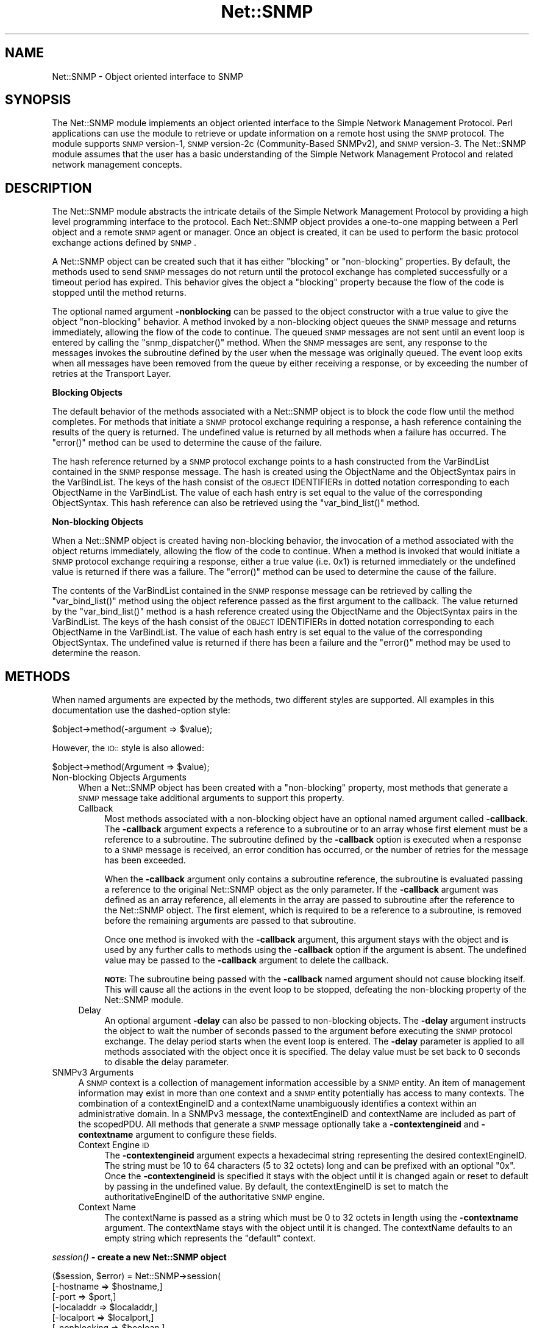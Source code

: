 .\" Automatically generated by Pod::Man v1.37, Pod::Parser v1.14
.\"
.\" Standard preamble:
.\" ========================================================================
.de Sh \" Subsection heading
.br
.if t .Sp
.ne 5
.PP
\fB\\$1\fR
.PP
..
.de Sp \" Vertical space (when we can't use .PP)
.if t .sp .5v
.if n .sp
..
.de Vb \" Begin verbatim text
.ft CW
.nf
.ne \\$1
..
.de Ve \" End verbatim text
.ft R
.fi
..
.\" Set up some character translations and predefined strings.  \*(-- will
.\" give an unbreakable dash, \*(PI will give pi, \*(L" will give a left
.\" double quote, and \*(R" will give a right double quote.  | will give a
.\" real vertical bar.  \*(C+ will give a nicer C++.  Capital omega is used to
.\" do unbreakable dashes and therefore won't be available.  \*(C` and \*(C'
.\" expand to `' in nroff, nothing in troff, for use with C<>.
.tr \(*W-|\(bv\*(Tr
.ds C+ C\v'-.1v'\h'-1p'\s-2+\h'-1p'+\s0\v'.1v'\h'-1p'
.ie n \{\
.    ds -- \(*W-
.    ds PI pi
.    if (\n(.H=4u)&(1m=24u) .ds -- \(*W\h'-12u'\(*W\h'-12u'-\" diablo 10 pitch
.    if (\n(.H=4u)&(1m=20u) .ds -- \(*W\h'-12u'\(*W\h'-8u'-\"  diablo 12 pitch
.    ds L" ""
.    ds R" ""
.    ds C` ""
.    ds C' ""
'br\}
.el\{\
.    ds -- \|\(em\|
.    ds PI \(*p
.    ds L" ``
.    ds R" ''
'br\}
.\"
.\" If the F register is turned on, we'll generate index entries on stderr for
.\" titles (.TH), headers (.SH), subsections (.Sh), items (.Ip), and index
.\" entries marked with X<> in POD.  Of course, you'll have to process the
.\" output yourself in some meaningful fashion.
.if \nF \{\
.    de IX
.    tm Index:\\$1\t\\n%\t"\\$2"
..
.    nr % 0
.    rr F
.\}
.\"
.\" For nroff, turn off justification.  Always turn off hyphenation; it makes
.\" way too many mistakes in technical documents.
.hy 0
.if n .na
.\"
.\" Accent mark definitions (@(#)ms.acc 1.5 88/02/08 SMI; from UCB 4.2).
.\" Fear.  Run.  Save yourself.  No user-serviceable parts.
.    \" fudge factors for nroff and troff
.if n \{\
.    ds #H 0
.    ds #V .8m
.    ds #F .3m
.    ds #[ \f1
.    ds #] \fP
.\}
.if t \{\
.    ds #H ((1u-(\\\\n(.fu%2u))*.13m)
.    ds #V .6m
.    ds #F 0
.    ds #[ \&
.    ds #] \&
.\}
.    \" simple accents for nroff and troff
.if n \{\
.    ds ' \&
.    ds ` \&
.    ds ^ \&
.    ds , \&
.    ds ~ ~
.    ds /
.\}
.if t \{\
.    ds ' \\k:\h'-(\\n(.wu*8/10-\*(#H)'\'\h"|\\n:u"
.    ds ` \\k:\h'-(\\n(.wu*8/10-\*(#H)'\`\h'|\\n:u'
.    ds ^ \\k:\h'-(\\n(.wu*10/11-\*(#H)'^\h'|\\n:u'
.    ds , \\k:\h'-(\\n(.wu*8/10)',\h'|\\n:u'
.    ds ~ \\k:\h'-(\\n(.wu-\*(#H-.1m)'~\h'|\\n:u'
.    ds / \\k:\h'-(\\n(.wu*8/10-\*(#H)'\z\(sl\h'|\\n:u'
.\}
.    \" troff and (daisy-wheel) nroff accents
.ds : \\k:\h'-(\\n(.wu*8/10-\*(#H+.1m+\*(#F)'\v'-\*(#V'\z.\h'.2m+\*(#F'.\h'|\\n:u'\v'\*(#V'
.ds 8 \h'\*(#H'\(*b\h'-\*(#H'
.ds o \\k:\h'-(\\n(.wu+\w'\(de'u-\*(#H)/2u'\v'-.3n'\*(#[\z\(de\v'.3n'\h'|\\n:u'\*(#]
.ds d- \h'\*(#H'\(pd\h'-\w'~'u'\v'-.25m'\f2\(hy\fP\v'.25m'\h'-\*(#H'
.ds D- D\\k:\h'-\w'D'u'\v'-.11m'\z\(hy\v'.11m'\h'|\\n:u'
.ds th \*(#[\v'.3m'\s+1I\s-1\v'-.3m'\h'-(\w'I'u*2/3)'\s-1o\s+1\*(#]
.ds Th \*(#[\s+2I\s-2\h'-\w'I'u*3/5'\v'-.3m'o\v'.3m'\*(#]
.ds ae a\h'-(\w'a'u*4/10)'e
.ds Ae A\h'-(\w'A'u*4/10)'E
.    \" corrections for vroff
.if v .ds ~ \\k:\h'-(\\n(.wu*9/10-\*(#H)'\s-2\u~\d\s+2\h'|\\n:u'
.if v .ds ^ \\k:\h'-(\\n(.wu*10/11-\*(#H)'\v'-.4m'^\v'.4m'\h'|\\n:u'
.    \" for low resolution devices (crt and lpr)
.if \n(.H>23 .if \n(.V>19 \
\{\
.    ds : e
.    ds 8 ss
.    ds o a
.    ds d- d\h'-1'\(ga
.    ds D- D\h'-1'\(hy
.    ds th \o'bp'
.    ds Th \o'LP'
.    ds ae ae
.    ds Ae AE
.\}
.rm #[ #] #H #V #F C
.\" ========================================================================
.\"
.IX Title "Net::SNMP 3"
.TH Net::SNMP 3 "2009-02-24" "perl v5.8.5" "User Contributed Perl Documentation"
.SH "NAME"
Net::SNMP \- Object oriented interface to SNMP 
.SH "SYNOPSIS"
.IX Header "SYNOPSIS"
The Net::SNMP module implements an object oriented interface to the Simple 
Network Management Protocol.  Perl applications can use the module to retrieve 
or update information on a remote host using the \s-1SNMP\s0 protocol.  The module 
supports \s-1SNMP\s0 version\-1, \s-1SNMP\s0 version\-2c (Community\-Based SNMPv2), and \s-1SNMP\s0 
version\-3. The Net::SNMP module assumes that the user has a basic understanding
of the Simple Network Management Protocol and related network management 
concepts.
.SH "DESCRIPTION"
.IX Header "DESCRIPTION"
The Net::SNMP module abstracts the intricate details of the Simple Network
Management Protocol by providing a high level programming interface to the
protocol.  Each Net::SNMP object provides a one-to-one mapping between a Perl
object and a remote \s-1SNMP\s0 agent or manager.  Once an object is created, it can
be used to perform the basic protocol exchange actions defined by \s-1SNMP\s0.
.PP
A Net::SNMP object can be created such that it has either \*(L"blocking\*(R" or
\&\*(L"non\-blocking\*(R" properties.  By default, the methods used to send \s-1SNMP\s0 messages
do not return until the protocol exchange has completed successfully or a
timeout period has expired. This behavior gives the object a \*(L"blocking\*(R"
property because the flow of the code is stopped until the method returns.
.PP
The optional named argument \fB\-nonblocking\fR can be passed to the object
constructor with a true value to give the object \*(L"non\-blocking\*(R" behavior.
A method invoked by a non-blocking object queues the \s-1SNMP\s0 message and returns
immediately, allowing the flow of the code to continue. The queued \s-1SNMP\s0 
messages are not sent until an event loop is entered by calling the 
\&\f(CW\*(C`snmp_dispatcher()\*(C'\fR method.  When the \s-1SNMP\s0 messages are sent, any response to 
the messages invokes the subroutine defined by the user when the message was 
originally queued. The event loop exits when all messages have been removed 
from the queue by either receiving a response, or by exceeding the number of 
retries at the Transport Layer.
.Sh "Blocking Objects"
.IX Subsection "Blocking Objects"
The default behavior of the methods associated with a Net::SNMP object is to
block the code flow until the method completes.  For methods that initiate a
\&\s-1SNMP\s0 protocol exchange requiring a response, a hash reference containing the
results of the query is returned. The undefined value is returned by all
methods when a failure has occurred. The \f(CW\*(C`error()\*(C'\fR method can be used to
determine the cause of the failure.
.PP
The hash reference returned by a \s-1SNMP\s0 protocol exchange points to a hash
constructed from the VarBindList contained in the \s-1SNMP\s0 response message.  The
hash is created using the ObjectName and the ObjectSyntax pairs in the
VarBindList.  The keys of the hash consist of the \s-1OBJECT\s0 IDENTIFIERs in dotted
notation corresponding to each ObjectName in the VarBindList.  The value of
each hash entry is set equal to the value of the corresponding ObjectSyntax.
This hash reference can also be retrieved using the \f(CW\*(C`var_bind_list()\*(C'\fR method.
.Sh "Non-blocking Objects"
.IX Subsection "Non-blocking Objects"
When a Net::SNMP object is created having non-blocking behavior, the invocation
of a method associated with the object returns immediately, allowing the flow 
of the code to continue.  When a method is invoked that would initiate a \s-1SNMP\s0
protocol exchange requiring a response, either a true value (i.e. 0x1) is
returned immediately or the undefined value is returned if there was a failure.
The \f(CW\*(C`error()\*(C'\fR method can be used to determine the cause of the failure.
.PP
The contents of the VarBindList contained in the \s-1SNMP\s0 response message can be
retrieved by calling the \f(CW\*(C`var_bind_list()\*(C'\fR method using the object reference
passed as the first argument to the callback.  The value returned by the 
\&\f(CW\*(C`var_bind_list()\*(C'\fR method is a hash reference created using the ObjectName and
the ObjectSyntax pairs in the VarBindList.  The keys of the hash consist of 
the \s-1OBJECT\s0 IDENTIFIERs in dotted notation corresponding to each ObjectName 
in the VarBindList.  The value of each hash entry is set equal to the value of
the corresponding ObjectSyntax. The undefined value is returned if there has 
been a failure and the \f(CW\*(C`error()\*(C'\fR method may be used to determine the reason.
.SH "METHODS"
.IX Header "METHODS"
When named arguments are expected by the methods, two different styles are 
supported.  All examples in this documentation use the dashed-option style:
.PP
.Vb 1
\&       $object->method(-argument => $value);
.Ve
.PP
However, the \s-1IO::\s0 style is also allowed:
.PP
.Vb 1
\&       $object->method(Argument => $value);
.Ve
.IP "Non-blocking Objects Arguments" 4
.IX Item "Non-blocking Objects Arguments"
When a Net::SNMP object has been created with a \*(L"non\-blocking\*(R" property, most
methods that generate a \s-1SNMP\s0 message take additional arguments to support this
property.
.RS 4
.IP "Callback" 4
.IX Item "Callback"
Most methods associated with a non-blocking object have an optional named
argument called \fB\-callback\fR.  The \fB\-callback\fR argument expects a reference
to a subroutine or to an array whose first element must be a reference to a
subroutine.  The subroutine defined by the \fB\-callback\fR option is executed when
a response to a \s-1SNMP\s0 message is received, an error condition has occurred, or
the number of retries for the message has been exceeded.
.Sp
When the \fB\-callback\fR argument only contains a subroutine reference, the
subroutine is evaluated passing a reference to the original Net::SNMP object 
as the only parameter.  If the \fB\-callback\fR argument was defined as an array
reference, all elements in the array are passed to subroutine after the
reference to the Net::SNMP object.  The first element, which is required to be
a reference to a subroutine, is removed before the remaining arguments are 
passed to that subroutine.
.Sp
Once one method is invoked with the \fB\-callback\fR argument, this argument stays
with the object and is used by any further calls to methods using the
\&\fB\-callback\fR option if the argument is absent.  The undefined value may be
passed to the \fB\-callback\fR argument to delete the callback.
.Sp
\&\fB\s-1NOTE:\s0\fR The subroutine being passed with the \fB\-callback\fR named argument
should not cause blocking itself.  This will cause all the actions in the event
loop to be stopped, defeating the non-blocking property of the Net::SNMP
module.
.IP "Delay" 4
.IX Item "Delay"
An optional argument \fB\-delay\fR can also be passed to non-blocking objects.  The
\&\fB\-delay\fR argument instructs the object to wait the number of seconds passed
to the argument before executing the \s-1SNMP\s0 protocol exchange.  The delay period 
starts when the event loop is entered.  The \fB\-delay\fR parameter is applied to 
all methods associated with the object once it is specified.  The delay value 
must be set back to 0 seconds to disable the delay parameter. 
.RE
.RS 4
.RE
.IP "SNMPv3 Arguments" 4
.IX Item "SNMPv3 Arguments"
A \s-1SNMP\s0 context is a collection of management information accessible by a \s-1SNMP\s0 
entity.  An item of management information may exist in more than one context 
and a \s-1SNMP\s0 entity potentially has access to many contexts.  The combination of 
a contextEngineID and a contextName unambiguously identifies a context within 
an administrative domain.  In a SNMPv3 message, the contextEngineID and 
contextName are included as part of the scopedPDU.  All methods that generate 
a \s-1SNMP\s0 message optionally take a \fB\-contextengineid\fR and \fB\-contextname\fR 
argument to configure these fields.
.RS 4
.IP "Context Engine \s-1ID\s0" 4
.IX Item "Context Engine ID"
The \fB\-contextengineid\fR argument expects a hexadecimal string representing
the desired contextEngineID.  The string must be 10 to 64 characters (5 to 
32 octets) long and can be prefixed with an optional \*(L"0x\*(R".  Once the 
\&\fB\-contextengineid\fR is specified it stays with the object until it is changed 
again or reset to default by passing in the undefined value.  By default, the 
contextEngineID is set to match the authoritativeEngineID of the authoritative
\&\s-1SNMP\s0 engine.
.IP "Context Name" 4
.IX Item "Context Name"
The contextName is passed as a string which must be 0 to 32 octets in length 
using the \fB\-contextname\fR argument.  The contextName stays with the object 
until it is changed.  The contextName defaults to an empty string which 
represents the \*(L"default\*(R" context.
.RE
.RS 4
.RE
.Sh "\fIsession()\fP \- create a new Net::SNMP object"
.IX Subsection "session() - create a new Net::SNMP object"
.Vb 22
\&   ($session, $error) = Net::SNMP->session(
\&                           [-hostname      => $hostname,]
\&                           [-port          => $port,]
\&                           [-localaddr     => $localaddr,]
\&                           [-localport     => $localport,]
\&                           [-nonblocking   => $boolean,]
\&                           [-version       => $version,]
\&                           [-domain        => $domain,]
\&                           [-timeout       => $seconds,]
\&                           [-retries       => $count,]
\&                           [-maxmsgsize    => $octets,]
\&                           [-translate     => $translate,]
\&                           [-debug         => $bitmask,]
\&                           [-community     => $community,]   # v1/v2c
\&                           [-username      => $username,]    # v3
\&                           [-authkey       => $authkey,]     # v3
\&                           [-authpassword  => $authpasswd,]  # v3
\&                           [-authprotocol  => $authproto,]   # v3
\&                           [-privkey       => $privkey,]     # v3
\&                           [-privpassword  => $privpasswd,]  # v3
\&                           [-privprotocol  => $privproto,]   # v3
\&                        );
.Ve
.PP
This is the constructor for Net::SNMP objects.  In scalar context, a
reference to a new Net::SNMP object is returned if the creation of the object
is successful.  In list context, a reference to a new Net::SNMP object and an 
empty error message string is returned.  If a failure occurs, the object 
reference is returned as the undefined value.  The error string may be used 
to determine the cause of the error.
.PP
Most of the named arguments passed to the constructor define basic attributes
for the object and are not modifiable after the object has been created.  The
\&\fB\-timeout\fR, \fB\-retries\fR, \fB\-maxmsgsize\fR, \fB\-translate\fR, and \fB\-debug\fR
arguments are modifiable using an accessor method.  See their corresponding 
method definitions for a complete description of their usage, default values, 
and valid ranges.
.IP "Transport Domain Arguments" 4
.IX Item "Transport Domain Arguments"
The Net::SNMP module uses UDP/IPv4 as the default Transport Domain to exchange
\&\s-1SNMP\s0 messages between the local and remote devices.  The module also supports
UDP/IPv6, TCP/IPv4, and TCP/IPv6 as alternative Transport Domains.  The 
\&\fB\-domain\fR argument can be used to change the Transport Domain by setting the 
value to one of the following strings: 'udp6', 'udp/ipv6'; 'tcp', 'tcp4', 
\&'tcp/ipv4'; 'tcp6', or 'tcp/ipv6'.  The \fB\-domain\fR argument also accepts
the strings 'udp', 'udp4', or 'udp/ipv4' which correspond to the default
Transport Domain of UDP/IPv4.
.Sp
The transport address of the destination \s-1SNMP\s0 device can be specified using
the \fB\-hostname\fR argument.  This argument is optional and defaults to
\&\*(L"localhost\*(R".  The destination port number can be specified as part of the
transport address or by using the \fB\-port\fR argument.  Either a numeric port
number or a textual service name can be specified.  A numeric port number in
parentheses can optionally follow the service name.  This port number will
be used if the service name cannot be resolved.  If the destination port number
is not specified, the well-known \s-1SNMP\s0 port number 161 is used.
.Sp
By default the source transport address and port number are assigned 
dynamically by the local device on which the Net::SNMP module is being used.
This dynamic assignment can be overridden by using the \fB\-localaddr\fR and
\&\fB\-localport\fR arguments.  These arguments accept the same values as the
\&\fB\-hostname\fR and \fB\-port\fR arguments respectively.  The resolved address must
correspond to a valid address of an interface on the local device.
.Sp
When using an IPv4 Transport Domain, the transport address can be specified
as either an \s-1IP\s0 network hostname or an IPv4 address in standard dotted notation.
The port information can be optionally appended to the hostname or address
delimited by a colon.  The accepted IPv4 transport address formats are 
\&\f(CW\*(C`address\*(C'\fR, \f(CW\*(C`address:port\*(C'\fR, \f(CW\*(C`hostname\*(C'\fR, and \f(CW\*(C`hostname:port\*(C'\fR.
.Sp
When using an IPv6 Transport Domain, the transport address can be specified
as an \s-1IP\s0 hostname (which will be looked up as a \s-1DNS\s0 quad-A record) or an IPv6
address in presentation format.  The port information can optionally be 
included following a colon after the hostname or address.  When including this
information after an IPv6 address, the address must be enclosed in square 
brackets.  The scope zone index (described in \s-1RFC\s0 4007) can be specified after
the address as a decimal value delimited by a percent sign.  The accepted
transport address formats for IPv6 are \f(CW\*(C`address\*(C'\fR, \f(CW\*(C`address%zone\*(C'\fR,
\&\f(CW\*(C`[address]:port\*(C'\fR, \f(CW\*(C`[address%zone]:port\*(C'\fR, \f(CW\*(C`hostname\*(C'\fR, and \f(CW\*(C`hostname:port\*(C'\fR.
.IP "Security Model Arguments" 4
.IX Item "Security Model Arguments"
The \fB\-version\fR argument controls which other arguments are expected or 
required by the \f(CW\*(C`session()\*(C'\fR constructor.  The Net::SNMP module supports 
SNMPv1, SNMPv2c, and SNMPv3.  The module defaults to SNMPv1 if no \fB\-version\fR
argument is specified.  The \fB\-version\fR argument expects either a digit (i.e. 
\&'1', '2', or '3') or a string specifying the version (i.e. 'snmpv1', 
\&'snmpv2c', or 'snmpv3') to define the \s-1SNMP\s0 version. 
.Sp
The Security Model used by the Net::SNMP object is based on the \s-1SNMP\s0 version
associated with the object.  If the \s-1SNMP\s0 version is SNMPv1 or SNMPv2c a
Community-based Security Model will be used, while the User-based Security
Model (\s-1USM\s0) will be used if the version is SNMPv3.  
.RS 4
.IP "Community-based Security Model Argument" 4
.IX Item "Community-based Security Model Argument"
If the Security Model is Community\-based, the only argument available is the
\&\fB\-community\fR argument.  This argument expects a string that is to be used as
the \s-1SNMP\s0 community name.  By default the community name is set to 'public' 
if the argument is not present.
.IP "User-based Security Model Arguments" 4
.IX Item "User-based Security Model Arguments"
The User-based Security Model (\s-1USM\s0) used by SNMPv3 requires that a securityName
be specified using the \fB\-username\fR argument.  The creation of a Net::SNMP
object with the version set to SNMPv3 will fail if the \fB\-username\fR argument
is not present.  The \fB\-username\fR argument expects a string 1 to 32 octets
in length.
.Sp
Different levels of security are allowed by the User-based Security Model which
address authentication and privacy concerns.  A SNMPv3 Net::SNMP object will 
derive the security level (securityLevel) based on which of the following 
arguments are specified.
.Sp
By default a securityLevel of 'noAuthNoPriv' is assumed.  If the \fB\-authkey\fR 
or \fB\-authpassword\fR arguments are specified, the securityLevel becomes 
\&'authNoPriv'.  The \fB\-authpassword\fR argument expects a string which is at 
least 1 octet in length.  Optionally, the \fB\-authkey\fR argument can be used so 
that a plain text password does not have to be specified in a script.  The 
\&\fB\-authkey\fR argument expects a hexadecimal string produced by localizing the 
password with the authoritativeEngineID for the specific destination device.  
The \f(CW\*(C`snmpkey\*(C'\fR utility included with the distribution can be used to create 
the hexadecimal string (see snmpkey). 
.Sp
Two different hash algorithms are defined by SNMPv3 which can be used by the 
Security Model for authentication.  These algorithms are \s-1HMAC\-MD5\-96\s0 \*(L"\s-1MD5\s0\*(R" 
(\s-1RFC\s0 1321) and \s-1HMAC\-SHA\-96\s0 \*(L"\s-1SHA\-1\s0\*(R" (\s-1NIST\s0 \s-1FIPS\s0 \s-1PUB\s0 180\-1).   The default 
algorithm used by the module is \s-1HMAC\-MD5\-96\s0.  This behavior can be changed by 
using the \fB\-authprotocol\fR argument.  This argument expects either the string 
\&'md5' or 'sha' to be passed to modify the hash algorithm.
.Sp
By specifying the arguments \fB\-privkey\fR or \fB\-privpassword\fR the securityLevel
associated with the object becomes 'authPriv'.  According to SNMPv3, privacy 
requires the use of authentication.  Therefore, if either of these two 
arguments are present and the \fB\-authkey\fR or \fB\-authpassword\fR arguments are 
missing, the creation of the object fails.  The \fB\-privkey\fR and 
\&\fB\-privpassword\fR arguments expect the same input as the \fB\-authkey\fR and 
\&\fB\-authpassword\fR arguments respectively.
.Sp
The User-based Security Model described in \s-1RFC\s0 3414 defines a single encryption
protocol to be used for privacy.  This protocol, CBC-DES \*(L"\s-1DES\s0\*(R" (\s-1NIST\s0 \s-1FIPS\s0 \s-1PUB\s0 
46\-1), is used by default or if the string 'des' is passed to the 
\&\fB\-privprotocol\fR argument.  The module also supports \s-1RFC\s0 3826 which describes
the use of \s-1CFB128\-AES\-128\s0 \*(L"\s-1AES\s0\*(R" (\s-1NIST\s0 \s-1FIPS\s0 \s-1PUB\s0 197) in the \s-1USM\s0.  The \s-1AES\s0 
encryption protocol can be selected by passing 'aes' or 'aes128' to the 
\&\fB\-privprotocol\fR argument.  By working with the Extended Security Options
Consortium <http://www.snmp.com/eso/>, the module also supports \s-1CBC\-3DES\-EDE\s0
\&\*(L"Triple\-DES\*(R" (\s-1NIST\s0 \s-1FIPS\s0 46\-3) in the User-based Security Model.  This is 
defined in the draft 
<http://www.snmp.com/eso/draft\-reeder\-snmpv3\-usm\-3desede\-00.txt>.  The 
Triple-DES encryption protocol can be selected using the \fB\-privprotocol\fR 
argument with the string '3des' or '3desede'. 
.RE
.RS 4
.RE
.Sh "\fIclose()\fP \- clear the Transport Domain associated with the object"
.IX Subsection "close() - clear the Transport Domain associated with the object"
.Vb 1
\&   $session->close;
.Ve
.PP
This method clears the Transport Domain and any errors associated with the 
object.  Once closed, the Net::SNMP object can no longer be used to send or 
receive \s-1SNMP\s0 messages.
.Sh "\fIsnmp_dispatcher()\fP \- enter the non-blocking object event loop"
.IX Subsection "snmp_dispatcher() - enter the non-blocking object event loop"
.Vb 1
\&   $session->snmp_dispatcher();
.Ve
.PP
This method enters the event loop associated with non-blocking Net::SNMP
objects.  The method exits when all queued \s-1SNMP\s0 messages have received a
response or have timed out at the Transport Layer. This method is also 
exported as the stand alone function \f(CW\*(C`snmp_dispatcher()\*(C'\fR by default 
(see \*(L"\s-1EXPORTS\s0\*(R").
.Sh "\fIget_request()\fP \- send a \s-1SNMP\s0 get-request to the remote agent"
.IX Subsection "get_request() - send a SNMP get-request to the remote agent"
.Vb 7
\&   $result = $session->get_request(
\&                          [-callback        => sub {},]     # non-blocking
\&                          [-delay           => $seconds,]   # non-blocking 
\&                          [-contextengineid => $engine_id,] # v3 
\&                          [-contextname     => $name,]      # v3
\&                          -varbindlist      => \e@oids,
\&                       );
.Ve
.PP
This method performs a \s-1SNMP\s0 get-request query to gather data from the remote
agent on the host associated with the Net::SNMP object.  The message is built
using the list of \s-1OBJECT\s0 IDENTIFIERs in dotted notation passed to the method
as an array reference using the \fB\-varbindlist\fR argument.  Each \s-1OBJECT\s0 
\&\s-1IDENTIFER\s0 is placed into a single \s-1SNMP\s0 GetRequest-PDU in the same order that 
it held in the original list.
.PP
A reference to a hash is returned in blocking mode which contains the contents
of the VarBindList.  In non-blocking mode, a true value is returned when no 
error has occurred.  In either mode, the undefined value is returned when an
error has occurred.  The \f(CW\*(C`error()\*(C'\fR method may be used to determine the cause
of the failure.
.Sh "\fIget_next_request()\fP \- send a \s-1SNMP\s0 get-next-request to the remote agent"
.IX Subsection "get_next_request() - send a SNMP get-next-request to the remote agent"
.Vb 7
\&   $result = $session->get_next_request(
\&                          [-callback        => sub {},]     # non-blocking
\&                          [-delay           => $seconds,]   # non-blocking 
\&                          [-contextengineid => $engine_id,] # v3 
\&                          [-contextname     => $name,]      # v3
\&                          -varbindlist      => \e@oids,
\&                       );
.Ve
.PP
This method performs a \s-1SNMP\s0 get-next-request query to gather data from the 
remote agent on the host associated with the Net::SNMP object.  The message 
is built using the list of \s-1OBJECT\s0 IDENTIFIERs in dotted notation passed to the 
method as an array reference using the \fB\-varbindlist\fR argument.  Each \s-1OBJECT\s0 
\&\s-1IDENTIFER\s0 is placed into a single \s-1SNMP\s0 GetNextRequest-PDU in the same order 
that it held in the original list.
.PP
A reference to a hash is returned in blocking mode which contains the contents
of the VarBindList.  In non-blocking mode, a true value is returned when no 
error has occurred.  In either mode, the undefined value is returned when an
error has occurred.  The \f(CW\*(C`error()\*(C'\fR method may be used to determine the cause
of the failure.
.Sh "\fIset_request()\fP \- send a \s-1SNMP\s0 set-request to the remote agent"
.IX Subsection "set_request() - send a SNMP set-request to the remote agent"
.Vb 7
\&   $result = $session->set_request(
\&                          [-callback        => sub {},]     # non-blocking
\&                          [-delay           => $seconds,]   # non-blocking 
\&                          [-contextengineid => $engine_id,] # v3 
\&                          [-contextname     => $name,]      # v3
\&                          -varbindlist      => \e@oid_value,
\&                       );
.Ve
.PP
This method is used to modify data on the remote agent that is associated
with the Net::SNMP object using a \s-1SNMP\s0 set\-request.  The message is built 
using a list of values consisting of groups of an \s-1OBJECT\s0 \s-1IDENTIFIER\s0, an object 
type, and the actual value to be set.  This list is passed to the method as 
an array reference using the \fB\-varbindlist\fR argument.  The \s-1OBJECT\s0 IDENTIFIERs 
in each trio are to be in dotted notation.  The object type is an octet 
corresponding to the \s-1ASN\s0.1 type of value that is to be set.  Each of the 
supported \s-1ASN\s0.1 types have been defined and are exported by the package by 
default (see \*(L"\s-1EXPORTS\s0\*(R"). 
.PP
A reference to a hash is returned in blocking mode which contains the contents
of the VarBindList.  In non-blocking mode, a true value is returned when no
error has occurred.  In either mode, the undefined value is returned when an
error has occurred.  The \f(CW\*(C`error()\*(C'\fR method may be used to determine the cause
of the failure.
.Sh "\fItrap()\fP \- send a \s-1SNMP\s0 trap to the remote manager"
.IX Subsection "trap() - send a SNMP trap to the remote manager"
.Vb 9
\&   $result = $session->trap(
\&                          [-delay           => $seconds,]   # non-blocking 
\&                          [-enterprise      => $oid,]
\&                          [-agentaddr       => $ipaddress,]
\&                          [-generictrap     => $generic,]
\&                          [-specifictrap    => $specific,]
\&                          [-timestamp       => $timeticks,]
\&                          -varbindlist      => \e@oid_value,
\&                       );
.Ve
.PP
This method sends a \s-1SNMP\s0 trap to the remote manager associated with the
Net::SNMP object.  All arguments are optional and will be given the following 
defaults in the absence of a corresponding named argument: 
.IP "\(bu" 4
The default value for the trap \fB\-enterprise\fR is \*(L"1.3.6.1.4.1\*(R", which 
corresponds to \*(L"iso.org.dod.internet.private.enterprises\*(R".  The enterprise 
value is expected to be an \s-1OBJECT\s0 \s-1IDENTIFER\s0 in dotted notation. 
.IP "\(bu" 4
When the Transport Domain is UDP/IPv4 or TCP/IPv4, the default value for the
trap \fB\-agentaddr\fR is the \s-1IP\s0 address associated with the interface on which 
the trap will be transmitted.  For other Transport Domains the \fB\-agentaddr\fR
is defaulted to \*(L"0.0.0.0\*(R".  When specified, the agent-addr is expected to be
an IpAddress in dotted notation.
.IP "\(bu" 4
The default value for the \fB\-generictrap\fR type is 6 which corresponds to 
\&\*(L"enterpriseSpecific\*(R".  The generic-trap types are defined and can be exported
upon request (see \*(L"\s-1EXPORTS\s0\*(R").
.IP "\(bu" 4
The default value for the \fB\-specifictrap\fR type is 0.  No pre-defined values
are available for specific-trap types.
.IP "\(bu" 4
The default value for the trap \fB\-timestamp\fR is the \*(L"uptime\*(R" of the script.  
The \*(L"uptime\*(R" of the script is the number of hundredths of seconds that have 
elapsed since the script began running.  The time-stamp is expected to be a 
TimeTicks number in hundredths of seconds.
.IP "\(bu" 4
The default value for the trap \fB\-varbindlist\fR is an empty array reference.
The variable-bindings are expected to be in an array format consisting of 
groups of an \s-1OBJECT\s0 \s-1IDENTIFIER\s0, an object type, and the actual value of the 
object.  This is identical to the list expected by the \f(CW\*(C`set_request()\*(C'\fR method.
The \s-1OBJECT\s0 IDENTIFIERs in each trio are to be in dotted notation.  The object 
type is an octet corresponding to the \s-1ASN\s0.1 type for the value. Each of the 
supported types have been defined and are exported by default (see 
\&\*(L"\s-1EXPORTS\s0\*(R").
.PP
A true value is returned when the method is successful. The undefined value 
is returned when a failure has occurred.  The \f(CW\*(C`error()\*(C'\fR method can be used to
determine the cause of the failure. Since there are no acknowledgements for 
Trap\-PDUs, there is no way to determine if the remote host actually received
the trap.  
.PP
\&\fB\s-1NOTE:\s0\fR When the object is in non-blocking mode, the trap is not sent until 
the event loop is entered and no callback is ever executed.
.PP
\&\fB\s-1NOTE:\s0\fR This method can only be used when the version of the object is set to
SNMPv1.
.Sh "\fIget_bulk_request()\fP \- send a \s-1SNMP\s0 get-bulk-request to the remote agent"
.IX Subsection "get_bulk_request() - send a SNMP get-bulk-request to the remote agent"
.Vb 9
\&   $result = $session->get_bulk_request(
\&                          [-callback        => sub {},]     # non-blocking
\&                          [-delay           => $seconds,]   # non-blocking 
\&                          [-contextengineid => $engine_id,] # v3 
\&                          [-contextname     => $name,]      # v3
\&                          [-nonrepeaters    => $non_reps,]
\&                          [-maxrepetitions  => $max_reps,]
\&                          -varbindlist      => \e@oids,
\&                       );
.Ve
.PP
This method performs a \s-1SNMP\s0 get-bulk-request query to gather data from the
remote agent on the host associated with the Net::SNMP object.  All arguments 
are optional except \fB\-varbindlist\fR and will be given the following defaults 
in the absence of a corresponding named argument: 
.IP "\(bu" 4
The default value for the get-bulk-request \fB\-nonrepeaters\fR is 0.  The 
non-repeaters value specifies the number of variables in the 
variable-bindings list for which a single successor is to be returned.
.IP "\(bu" 4
The default value for the get-bulk-request \fB\-maxrepetitions\fR is 0. The
max-repetitions value specifies the number of successors to be returned for
the remaining variables in the variable-bindings list.
.IP "\(bu" 4
The \fB\-varbindlist\fR argument expects an array reference consisting of a list of
\&\s-1OBJECT\s0 IDENTIFIERs in dotted notation.  Each \s-1OBJECT\s0 \s-1IDENTIFER\s0 is placed into a 
single \s-1SNMP\s0 GetBulkRequest-PDU in the same order that it held in the original 
list.
.PP
A reference to a hash is returned in blocking mode which contains the contents
of the VarBindList.  In non-blocking mode, a true value is returned when no
error has occurred.  In either mode, the undefined value is returned when an
error has occurred.  The \f(CW\*(C`error()\*(C'\fR method may be used to determine the cause
of the failure.
.PP
\&\fB\s-1NOTE:\s0\fR This method can only be used when the version of the object is set to
SNMPv2c or SNMPv3.
.Sh "\fIinform_request()\fP \- send a \s-1SNMP\s0 inform-request to the remote manager"
.IX Subsection "inform_request() - send a SNMP inform-request to the remote manager"
.Vb 7
\&   $result = $session->inform_request(
\&                          [-callback        => sub {},]     # non-blocking
\&                          [-delay           => $seconds,]   # non-blocking 
\&                          [-contextengineid => $engine_id,] # v3 
\&                          [-contextname     => $name,]      # v3
\&                          -varbindlist      => \e@oid_value,
\&                       );
.Ve
.PP
This method is used to provide management information to the remote manager
associated with the Net::SNMP object using an inform\-request.  The message is 
built using a list of values consisting of groups of an \s-1OBJECT\s0 \s-1IDENTIFIER\s0, 
an object type, and the actual value to be identified.  This list is passed 
to the method as an array reference using the \fB\-varbindlist\fR argument.  The 
\&\s-1OBJECT\s0 IDENTIFIERs in each trio are to be in dotted notation.  The object type 
is an octet corresponding to the \s-1ASN\s0.1 type of value that is to be identified.  
Each of the supported \s-1ASN\s0.1 types have been defined and are exported by the 
package by default (see \*(L"\s-1EXPORTS\s0\*(R"). 
.PP
The first two variable-bindings fields in the inform-request are specified
by SNMPv2 and should be:
.IP "\(bu" 4
sysUpTime.0 \- ('1.3.6.1.2.1.1.3.0', \s-1TIMETICKS\s0, \f(CW$timeticks\fR) 
.IP "\(bu" 4
snmpTrapOID.0 \- ('1.3.6.1.6.3.1.1.4.1.0', \s-1OBJECT_IDENTIFIER\s0, \f(CW$oid\fR)
.PP
A reference to a hash is returned in blocking mode which contains the contents
of the VarBindList.  In non-blocking mode, a true value is returned when no
error has occurred.  In either mode, the undefined value is returned when an
error has occurred.  The \f(CW\*(C`error()\*(C'\fR method may be used to determine the cause
of the failure.
.PP
\&\fB\s-1NOTE:\s0\fR This method can only be used when the version of the object is set to
SNMPv2c or SNMPv3.
.Sh "\fIsnmpv2_trap()\fP \- send a \s-1SNMP\s0 snmpV2\-trap to the remote manager"
.IX Subsection "snmpv2_trap() - send a SNMP snmpV2-trap to the remote manager"
.Vb 4
\&   $result = $session->snmpv2_trap(
\&                          [-delay           => $seconds,]   # non-blocking 
\&                          -varbindlist      => \e@oid_value,
\&                       );
.Ve
.PP
This method sends a snmpV2\-trap to the remote manager associated with the 
Net::SNMP object.  The message is built using a list of values consisting of 
groups of an \s-1OBJECT\s0 \s-1IDENTIFIER\s0, an object type, and the actual value to be 
identified.  This list is passed to the method as an array reference using the 
\&\fB\-varbindlist\fR argument.  The \s-1OBJECT\s0 IDENTIFIERs in each trio are to be in 
dotted notation.  The object type is an octet corresponding to the \s-1ASN\s0.1 type 
of value that is to be identified.  Each of the supported \s-1ASN\s0.1 types have 
been defined and are exported by the package by default (see \*(L"\s-1EXPORTS\s0\*(R"). 
.PP
The first two variable-bindings fields in the snmpV2\-trap are specified by
SNMPv2 and should be:
.IP "\(bu" 4
sysUpTime.0 \- ('1.3.6.1.2.1.1.3.0', \s-1TIMETICKS\s0, \f(CW$timeticks\fR)
.IP "\(bu" 4
snmpTrapOID.0 \- ('1.3.6.1.6.3.1.1.4.1.0', \s-1OBJECT_IDENTIFIER\s0, \f(CW$oid\fR)
.PP
A true value is returned when the method is successful. The undefined value 
is returned when a failure has occurred.  The \f(CW\*(C`error()\*(C'\fR method can be used 
to determine the cause of the failure. Since there are no acknowledgements for
SNMPv2\-Trap\-PDUs, there is no way to determine if the remote host actually 
received the snmpV2\-trap.  
.PP
\&\fB\s-1NOTE:\s0\fR When the object is in non-blocking mode, the snmpV2\-trap is not sent 
until the event loop is entered and no callback is ever executed.
.PP
\&\fB\s-1NOTE:\s0\fR This method can only be used when the version of the object is set to
SNMPv2c.  SNMPv2\-Trap\-PDUs are supported by SNMPv3, but require the sender of
the message to be an authoritative \s-1SNMP\s0 engine which is not currently supported
by the Net::SNMP module.
.Sh "\fIget_table()\fP \- retrieve a table from the remote agent"
.IX Subsection "get_table() - retrieve a table from the remote agent"
.Vb 8
\&   $result = $session->get_table(
\&                          [-callback        => sub {},]     # non-blocking
\&                          [-delay           => $seconds,]   # non-blocking 
\&                          [-contextengineid => $engine_id,] # v3 
\&                          [-contextname     => $name,]      # v3
\&                          -baseoid          => $oid,
\&                          [-maxrepetitions  => $max_reps,]  # v2c/v3
\&                       );
.Ve
.PP
This method performs repeated \s-1SNMP\s0 get-next-request or get-bulk-request 
(when using SNMPv2c or SNMPv3) queries to gather data from the remote agent 
on the host associated with the Net::SNMP object.  The first message sent 
is built using the \s-1OBJECT\s0 \s-1IDENTIFIER\s0 in dotted notation passed to the method 
by the \fB\-baseoid\fR argument.   Repeated \s-1SNMP\s0 requests are issued until the 
\&\s-1OBJECT\s0 \s-1IDENTIFIER\s0 in the response is no longer a child of the base \s-1OBJECT\s0 
\&\s-1IDENTIFIER\s0.
.PP
The \fB\-maxrepetitions\fR argument can be used to specify the max-repetitions
value that is passed to the get-bulk-requests when using SNMPv2c or SNMPv3.  
If this argument is not present, a value is calculated based on the maximum 
message size for the Net::SNMP object.  If the value is set to 1 or less, 
get-next-requests will be used for the queries instead of get\-bulk\-requests.
.PP
A reference to a hash is returned in blocking mode which contains the contents
of the VarBindList.  In non-blocking mode, a true value is returned when no
error has occurred.  In either mode, the undefined value is returned when an
error has occurred.  The \f(CW\*(C`error()\*(C'\fR method may be used to determine the cause
of the failure.
.PP
\&\fB\s-1WARNING:\s0\fR Results from this method can become very large if the base
\&\s-1OBJECT\s0 \s-1IDENTIFIER\s0 is close to the root of the \s-1SNMP\s0 \s-1MIB\s0 tree.
.Sh "\fIget_entries()\fP \- retrieve table entries from the remote agent"
.IX Subsection "get_entries() - retrieve table entries from the remote agent"
.Vb 10
\&   $result = $session->get_entries(
\&                          [-callback        => sub {},]     # non-blocking
\&                          [-delay           => $seconds,]   # non-blocking
\&                          [-contextengineid => $engine_id,] # v3
\&                          [-contextname     => $name,]      # v3
\&                          -columns          => \e@columns,
\&                          [-startindex      => $start,]
\&                          [-endindex        => $end,]
\&                          [-maxrepetitions  => $max_reps,]  # v2c/v3
\&                       );
.Ve
.PP
This method performs repeated \s-1SNMP\s0 get-next-request or get-bulk-request
(when using SNMPv2c or SNMPv3) queries to gather data from the remote agent
on the host associated with the Net::SNMP object.  Each message specifically
requests data for each \s-1OBJECT\s0 \s-1IDENTIFIER\s0 specified in the \fB\-columns\fR array.
The \s-1OBJECT\s0 IDENTIFIERs must correspond to column entries for a conceptual row 
in a table.  They may however be columns in different tables as long as each
table is indexed the same way.  The optional \fB\-startindex\fR and \fB\-endindex\fR 
arguments may be specified to limit the query to specific rows in the table(s).
.PP
The \fB\-startindex\fR can be specified as a single decimal value or in dotted
notation if the index associated with the entry so requires.  If the
\&\fB\-startindex\fR is specified, it will be include as part of the query results.
If no \fB\-startindex\fR is specified, the first request message will be sent
without an index.  To insure that the \fB\-startindex\fR is included, the last
subidentifier in the index is decremented by one.  If the last subidentifier
has a value of zero, the subidentifier is removed from the index.
.PP
The optional \fB\-endindex\fR argument can be specified as a single decimal value
or in dotted notation.  If the \fB\-endindex\fR is specified, it will be included 
as part of the query results.  If no \fB\-endindex\fR is specified, repeated \s-1SNMP\s0
requests are issued until the response no longer returns entries matching 
any of the columns specified in the \fB\-columns\fR array.
.PP
The \fB\-maxrepetitions\fR argument can be used to specify the max-repetitions
value that is passed to the get-bulk-requests when using SNMPv2c or SNMPv3.
If this argument is not present, a value is calculated based on the maximum
message size of the object and the number of columns specified in the
\&\fB\-columns\fR array.  If the value is set to 1 or less, get-next-requests will 
be used for the queries instead of get\-bulk\-requests. 
.PP
A reference to a hash is returned in blocking mode which contains the contents
of the VarBindList.  In non-blocking mode, a true value is returned when no
error has occurred.  In either mode, the undefined value is returned when an
error has occurred.  The \f(CW\*(C`error()\*(C'\fR method may be used to determine the cause
of the failure.
.Sh "\fIversion()\fP \- get the \s-1SNMP\s0 version from the object"
.IX Subsection "version() - get the SNMP version from the object"
.Vb 1
\&   $rfc_version = $session->version;
.Ve
.PP
This method returns the current value for the \s-1SNMP\s0 version associated with
the object.  The returned value is the corresponding version number defined by
the RFCs for the protocol version field (i.e. SNMPv1 == 0, SNMPv2c == 1, and 
SNMPv3 == 3).  The \s-1RFC\s0 versions are defined as constant by the module and can 
be exported by request (see \*(L"\s-1EXPORTS\s0\*(R"). 
.Sh "\fIerror()\fP \- get the current error message from the object"
.IX Subsection "error() - get the current error message from the object"
.Vb 1
\&   $error_message = $session->error;
.Ve
.PP
This method returns a text string explaining the reason for the last error.
An empty string is returned if no error has occurred.
.Sh "\fIhostname()\fP \- get the hostname associated with the object"
.IX Subsection "hostname() - get the hostname associated with the object"
.Vb 1
\&   $hostname = $session->hostname;
.Ve
.PP
This method returns the hostname string that is associated with the object 
as it was passed to the \f(CW\*(C`session()\*(C'\fR constructor.
.Sh "\fIerror_status()\fP \- get the current \s-1SNMP\s0 error-status from the object"
.IX Subsection "error_status() - get the current SNMP error-status from the object"
.Vb 1
\&   $error_status = $session->error_status;
.Ve
.PP
This method returns the numeric value of the error-status contained in the 
last \s-1SNMP\s0 message received by the object.
.Sh "\fIerror_index()\fP \- get the current \s-1SNMP\s0 error-index from the object"
.IX Subsection "error_index() - get the current SNMP error-index from the object"
.Vb 1
\&   $error_index = $session->error_index;
.Ve
.PP
This method returns the numeric value of the error-index contained in the 
last \s-1SNMP\s0 message received by the object.
.Sh "\fIvar_bind_list()\fP \- get the hash reference for the VarBindList values"
.IX Subsection "var_bind_list() - get the hash reference for the VarBindList values"
.Vb 1
\&   $values = $session->var_bind_list;
.Ve
.PP
This method returns a hash reference created using the ObjectName and the 
ObjectSyntax pairs in the VarBindList of the last \s-1SNMP\s0 message received by 
the object.  The keys of the hash consist of the \s-1OBJECT\s0 IDENTIFIERs in dotted
notation corresponding to each ObjectName in the VarBindList.  If any of the 
\&\s-1OBJECT\s0 IDENTIFIERs passed to the request method began with a leading dot, all
of the \s-1OBJECT\s0 \s-1IDENTIFIER\s0 hash keys will be prefixed with a leading dot.  If 
duplicate \s-1OBJECT\s0 IDENTIFIERs are present in the VarBindList they will be 
padded with spaces to make them an uniq hash key.  The value of each hash entry
is set equal to the value of the corresponding ObjectSyntax.  The undefined
value is returned if there has been a failure.
.Sh "\fIvar_bind_names()\fP \- get the array of the ObjectNames in the VarBindList"
.IX Subsection "var_bind_names() - get the array of the ObjectNames in the VarBindList"
.Vb 1
\&   @names = $session->var_bind_names;
.Ve
.PP
This method returns an array containing the \s-1OBJECT\s0 IDENTIFIERs corresponding
to the ObjectNames in the VarBindList in the order that they were received
in the last \s-1SNMP\s0 message.  The entries in the array will map directly to the
keys in the hash reference returned by the methods that perform \s-1SNMP\s0 message
exchanges and by the \f(CW\*(C`var_bind_list()\*(C'\fR and \f(CW\*(C`var_bind_types()\*(C'\fR methods.  The
array returned for the convenience methods \f(CW\*(C`get_table()\*(C'\fR and \f(CW\*(C`get_entries()\*(C'\fR
will be in lexicographical order.  An empty array is returned if there has been
a failure.
.Sh "\fIvar_bind_types()\fP \- get the hash reference for the VarBindList \s-1ASN\s0.1 types"
.IX Subsection "var_bind_types() - get the hash reference for the VarBindList ASN.1 types"
.Vb 1
\&   $types = $session->var_bind_types;
.Ve
.PP
This method returns a hash reference created using the ObjectName and the \s-1ASN\s0.1
type of the ObjectSyntax in the VarBindList of the last \s-1SNMP\s0 message received
by the object.  The keys of the hash consist of the \s-1OBJECT\s0 IDENTIFIERs in 
dotted notation corresponding to each ObjectName in the VarBindList.  The
value of each hash entry is set equal to the \s-1ASN\s0.1 type of the corresponding
ObjectSyntax.  Constants for the supported \s-1ASN\s0.1 types have been defined and
are exported by the package by default (see \*(L"\s-1EXPORTS\s0\*(R").  The undefined value
is returned if there has been a failure.
.Sh "\fItimeout()\fP \- set or get the current timeout period for the object"
.IX Subsection "timeout() - set or get the current timeout period for the object"
.Vb 1
\&   $seconds = $session->timeout([$seconds]);
.Ve
.PP
This method returns the current value for the Transport Layer timeout for 
the Net::SNMP object.  This value is the number of seconds that the object 
will wait for a response from the agent on the remote host.  The default 
timeout is 5.0 seconds.
.PP
If a parameter is specified, the timeout for the object is set to the provided
value if it falls within the range 1.0 to 60.0 seconds.  The undefined value
is returned upon an error and the \f(CW\*(C`error()\*(C'\fR method may be used to determine
the cause.
.Sh "\fIretries()\fP \- set or get the current retry count for the object"
.IX Subsection "retries() - set or get the current retry count for the object"
.Vb 1
\&   $count = $session->retries([$count]);
.Ve
.PP
This method returns the current value for the number of times to retry
sending a \s-1SNMP\s0 message to the remote host.  The default number of retries
is 1.
.PP
If a parameter is specified, the number of retries for the object is set to
the provided value if it falls within the range 0 to 20. The undefined value
is returned upon an error and the \f(CW\*(C`error()\*(C'\fR method may be used to determine 
the cause.
.Sh "\fImax_msg_size()\fP \- set or get the current maxMsgSize for the object"
.IX Subsection "max_msg_size() - set or get the current maxMsgSize for the object"
.Vb 1
\&   $octets = $session->max_msg_size([$octets]);
.Ve
.PP
This method returns the current value for the maximum message size 
(maxMsgSize) for the Net::SNMP object.  This value is the largest message size
in octets that can be prepared or processed by the object.  The default 
maxMsgSize is 1472 octets for UDP/IPv4, 1452 octets for UDP/IPv6, 1460 octets
for TCP/IPv4, and 1440 octets for TCP/IPv6.
.PP
If a parameter is specified, the maxMsgSize is set to the provided
value if it falls within the range 484 to 65535 octets.  The undefined 
value is returned upon an error and the \f(CW\*(C`error()\*(C'\fR method may be used to 
determine the cause.
.PP
\&\fB\s-1NOTE:\s0\fR When using SNMPv3, the maxMsgSize is actually contained in the \s-1SNMP\s0
message (as msgMaxSize).  If the value received from a remote device is less 
than the current maxMsgSize, the size is automatically adjusted to be the 
lower value.
.Sh "\fItranslate()\fP \- enable or disable the translation mode for the object"
.IX Subsection "translate() - enable or disable the translation mode for the object"
.Vb 14
\&   $mask = $session->translate([ 
\&                        $mode |
\&                        [ # Perl anonymous ARRAY reference 
\&                           ['-all'            => $mode0,]
\&                           ['-octetstring     => $mode1,]
\&                           ['-null'           => $mode2,]
\&                           ['-timeticks'      => $mode3,]
\&                           ['-opaque'         => $mode4,]
\&                           ['-nosuchobject'   => $mode5,] 
\&                           ['-nosuchinstance' => $mode6,]
\&                           ['-endofmibview'   => $mode7,]
\&                           ['-unsigned'       => $mode8]  
\&                        ]
\&                     ]);
.Ve
.PP
When the object decodes the GetResponse-PDU that is returned in response to 
a \s-1SNMP\s0 message, certain values are translated into a more \*(L"human readable\*(R" 
form.  By default the following translations occur: 
.IP "\(bu" 4
\&\s-1OCTET\s0 STRINGs and Opaques containing non-printable \s-1ASCII\s0 characters are 
converted into a hexadecimal representation prefixed with \*(L"0x\*(R".  \fB\s-1NOTE:\s0\fR  
The following \s-1ASCII\s0 control characters are considered to be printable by
the module:  \s-1NUL\s0(0x00), \s-1HT\s0(0x09), \s-1LF\s0(0x0A), \s-1FF\s0(0x0C), and \s-1CR\s0(0x0D). 
.IP "\(bu" 4
TimeTicks integer values are converted to a time format.
.IP "\(bu" 4
\&\s-1NULL\s0 values return the string \*(L"\s-1NULL\s0\*(R" instead of an empty string.
.IP "\(bu" 4
noSuchObject exception values return the string \*(L"noSuchObject\*(R" instead of an
empty string.  If translation is not enabled, the \s-1SNMP\s0 error-status field
is set to 128 which is equal to the exported definition \s-1NOSUCHOBJECT\s0 (see 
\&\*(L"\s-1EXPORTS\s0\*(R").
.IP "\(bu" 4
noSuchInstance exception values return the string \*(L"noSuchInstance\*(R" instead of 
an empty string.  If translation is not enabled, the \s-1SNMP\s0 error-status field
is set to 129 which is equal to the exported definition \s-1NOSUCHINSTANCE\s0 (see 
\&\*(L"\s-1EXPORTS\s0\*(R").
.IP "\(bu" 4
endOfMibView exception values return the string \*(L"endOfMibView\*(R" instead of an
empty string.  If translation is not enabled, the \s-1SNMP\s0 error-status field
is set to 130 which is equal to the exported definition \s-1ENDOFMIBVIEW\s0 (see 
\&\*(L"\s-1EXPORTS\s0\*(R").
.IP "\(bu" 4
Counter64, Counter, Gauge, and TimeTick values that have been incorrectly 
encoded as signed negative values are returned as unsigned values.
.PP
The \f(CW\*(C`translate()\*(C'\fR method can be invoked with two different types of arguments.
.PP
If the argument passed is any Perl variable type except an array reference,
the translation mode for all \s-1ASN\s0.1 types is set to either enabled or disabled, 
depending on the value of the passed parameter.  Any value that Perl would 
treat as a true value will set the mode to be enabled for all types, while a 
false value will disable translation for all types.
.PP
A reference to an array can be passed to the \f(CW\*(C`translate()\*(C'\fR method in order to
define the translation mode on a per \s-1ASN\s0.1 type basis.  The array is expected
to contain a list of named argument pairs for each \s-1ASN\s0.1 type that is to
be modified.  The arguments in the list are applied in the order that they
are passed in via the array.  Arguments at the end of the list supercede 
those passed earlier in the list.  The argument \*(L"\-all\*(R" can be used to specify
that the mode is to apply to all \s-1ASN\s0.1 types.  Only the arguments for the 
\&\s-1ASN\s0.1 types that are to be modified need to be included in the list.
.PP
The \f(CW\*(C`translate()\*(C'\fR method returns a bit mask indicating which \s-1ASN\s0.1 types
are to be translated.  Definitions of the bit to \s-1ASN\s0.1 type mappings can be
exported using the \fI:translate\fR tag (see \*(L"\s-1EXPORTS\s0\*(R").  The undefined value 
is returned upon an error and the \f(CW\*(C`error()\*(C'\fR method may be used to determine 
the cause.
.Sh "\fIdebug()\fP \- set or get the debug mode for the module"
.IX Subsection "debug() - set or get the debug mode for the module"
.Vb 1
\&   $mask = $session->debug([$mask]);
.Ve
.PP
This method is used to enable or disable debugging for the Net::SNMP module. 
Debugging can be enabled on a per component level as defined by a bit mask
passed to the \f(CW\*(C`debug()\*(C'\fR method.  The bit mask is broken up as follows:
.IP "\(bu" 4
0x02 \- Message or \s-1PDU\s0 encoding and decoding 
.IP "\(bu" 4
0x04 \- Transport Layer 
.IP "\(bu" 4
0x08 \- Dispatcher 
.IP "\(bu" 4
0x10 \- Message Processing  
.IP "\(bu" 4
0x20 \- Security
.PP
Symbols representing these bit mask values are defined by the module and can
be exported using the \fI:debug\fR tag (see \*(L"\s-1EXPORTS\s0\*(R").  If a non-numeric
value is passed to the \f(CW\*(C`debug()\*(C'\fR method, it is evaluated in boolean context.
Debugging for all of the components is then enabled or disabled based on the
resulting truth value.
.PP
The current debugging mask is returned by the method.  Debugging can also be
enabled using the stand alone function \f(CW\*(C`snmp_debug()\*(C'\fR. This function can be
exported by request (see \*(L"\s-1EXPORTS\s0\*(R"). 
.SH "FUNCTIONS"
.IX Header "FUNCTIONS"
.Sh "\fIoid_base_match()\fP \- determine if an \s-1OID\s0 has a specified \s-1OID\s0 base"
.IX Subsection "oid_base_match() - determine if an OID has a specified OID base"
.Vb 1
\&   $value = oid_base_match($base_oid, $oid);
.Ve
.PP
This function takes two \s-1OBJECT\s0 IDENTIFIERs in dotted notation and returns a
true value (i.e. 0x1) if the second \s-1OBJECT\s0 \s-1IDENTIFIER\s0 is equal to or is a 
child of the first \s-1OBJECT\s0 \s-1IDENTIFIER\s0 in the \s-1SNMP\s0 Management Information Base 
(\s-1MIB\s0).  This function can be used in conjunction with the \f(CW\*(C`get\-next\-request()\*(C'\fR
or \f(CW\*(C`get\-bulk\-request()\*(C'\fR methods to determine when a \s-1OBJECT\s0 \s-1IDENTIFIER\s0 in the 
GetResponse-PDU is no longer in the desired \s-1MIB\s0 tree branch.
.Sh "\fIoid_lex_sort()\fP \- sort a list of \s-1OBJECT\s0 IDENTIFIERs lexicographically"
.IX Subsection "oid_lex_sort() - sort a list of OBJECT IDENTIFIERs lexicographically"
.Vb 1
\&   @sorted_oids = oid_lex_sort(@oids);
.Ve
.PP
This function takes a list of \s-1OBJECT\s0 IDENTIFIERs in dotted notation and returns
the listed sorted in lexicographical order.
.Sh "\fIsnmp_type_ntop()\fP \- convert an \s-1ASN\s0.1 type to presentation format"
.IX Subsection "snmp_type_ntop() - convert an ASN.1 type to presentation format"
.Vb 1
\&   $text = snmp_type_ntop($type);
.Ve
.PP
This function takes an \s-1ASN\s0.1 type octet and returns a text string suitable for
presentation.  Some \s-1ASN\s0.1 type definitions map to the same octet value when
encoded.  This method cannot distinquish between these multiple mappings and
the most basic type name will be returned.
.Sh "\fIticks_to_time()\fP \- convert TimeTicks to formatted time"
.IX Subsection "ticks_to_time() - convert TimeTicks to formatted time"
.Vb 1
\&   $time = ticks_to_time($timeticks);
.Ve
.PP
This function takes an \s-1ASN\s0.1 TimeTicks value and returns a string representing
the time defined by the value.  The TimeTicks value is expected to be a 
non-negative integer value representing the time in hundredths of a second 
since some epoch.  The returned string will display the time in days, hours, 
and seconds format according to the value of the TimeTicks argument.
.SH "EXPORTS"
.IX Header "EXPORTS"
The Net::SNMP module uses the \fIExporter\fR module to export useful constants 
and subroutines.  These exportable symbols are defined below and follow the
rules and conventions of the \fIExporter\fR module (see Exporter).
.IP "Default" 4
.IX Item "Default"
&snmp_dispatcher, \s-1INTEGER\s0, \s-1INTEGER32\s0, \s-1OCTET_STRING\s0, \s-1OBJECT_IDENTIFIER\s0, 
\&\s-1IPADDRESS\s0, \s-1COUNTER\s0, \s-1COUNTER32\s0, \s-1GAUGE\s0, \s-1GAUGE32\s0, \s-1UNSIGNED32\s0, \s-1TIMETICKS\s0, 
\&\s-1OPAQUE\s0, \s-1COUNTER64\s0, \s-1NOSUCHOBJECT\s0, \s-1NOSUCHINSTANCE\s0, \s-1ENDOFMIBVIEW\s0 
.IP "Exportable" 4
.IX Item "Exportable"
&snmp_debug, &snmp_dispatcher, &snmp_type_ntop, &oid_base_match, &oid_lex_sort, 
&ticks_to_time, \s-1INTEGER\s0, \s-1INTEGER32\s0, \s-1OCTET_STRING\s0, \s-1NULL\s0, \s-1OBJECT_IDENTIFIER\s0, 
\&\s-1SEQUENCE\s0, \s-1IPADDRESS\s0, \s-1COUNTER\s0, \s-1COUNTER32\s0, \s-1GAUGE\s0, \s-1GAUGE32\s0, \s-1UNSIGNED32\s0, \s-1TIMETICKS\s0,
\&\s-1OPAQUE\s0, \s-1COUNTER64\s0, \s-1NOSUCHOBJECT\s0, \s-1NOSUCHINSTANCE\s0, \s-1ENDOFMIBVIEW\s0, \s-1GET_REQUEST\s0,
\&\s-1GET_NEXT_REQUEST\s0, \s-1GET_RESPONSE\s0, \s-1SET_REQUEST\s0, \s-1TRAP\s0, \s-1GET_BULK_REQUEST\s0,
\&\s-1INFORM_REQUEST\s0, \s-1SNMPV2_TRAP\s0, \s-1REPORT\s0, \s-1DEBUG_ALL\s0, \s-1DEBUG_NONE\s0, \s-1DEBUG_MESSAGE\s0,
\&\s-1DEBUG_TRANSPORT\s0, \s-1DEBUG_DISPATCHER\s0,DEBUG_PROCESSING, \s-1DEBUG_SECURITY\s0, \s-1COLD_START\s0,
\&\s-1WARM_START\s0, \s-1LINK_DOWN\s0, \s-1LINK_UP\s0,AUTHENTICATION_FAILURE, \s-1EGP_NEIGHBOR_LOSS\s0,
\&\s-1ENTERPRISE_SPECIFIC\s0, \s-1SNMP_VERSION_1\s0,SNMP_VERSION_2C, \s-1SNMP_VERSION_3\s0, \s-1SNMP_PORT\s0,
\&\s-1SNMP_TRAP_PORT\s0, \s-1TRANSLATE_NONE\s0,TRANSLATE_OCTET_STRING, \s-1TRANSLATE_NULL\s0,
\&\s-1TRANSLATE_TIMETICKS\s0, \s-1TRANSLATE_OPAQUE\s0,TRANSLATE_NOSUCHOBJECT,
\&\s-1TRANSLATE_NOSUCHINSTANCE\s0, \s-1TRANSLATE_ENDOFMIBVIEW\s0, \s-1TRANSLATE_UNSIGNED\s0, 
\&\s-1TRANSLATE_ALL\s0
.IP "Tags" 4
.IX Item "Tags"
.RS 4
.PD 0
.IP ":asn1" 4
.IX Item ":asn1"
.PD
\&\s-1INTEGER\s0, \s-1INTEGER32\s0, \s-1OCTET_STRING\s0, \s-1NULL\s0, \s-1OBJECT_IDENTIFIER\s0, \s-1SEQUENCE\s0, 
\&\s-1IPADDRESS\s0, \s-1COUNTER\s0, \s-1COUNTER32\s0, \s-1GAUGE\s0, \s-1GAUGE32\s0, \s-1UNSIGNED32\s0, \s-1TIMETICKS\s0, \s-1OPAQUE\s0, 
\&\s-1COUNTER64\s0, \s-1NOSUCHOBJECT\s0, \s-1NOSUCHINSTANCE\s0, \s-1ENDOFMIBVIEW\s0, \s-1GET_REQUEST\s0, 
\&\s-1GET_NEXT_REQUEST\s0, \s-1GET_RESPONSE\s0, \s-1SET_REQUEST\s0, \s-1TRAP\s0, \s-1GET_BULK_REQUEST\s0, 
\&\s-1INFORM_REQUEST\s0, \s-1SNMPV2_TRAP\s0, \s-1REPORT\s0
.IP ":debug" 4
.IX Item ":debug"
&snmp_debug, \s-1DEBUG_ALL\s0, \s-1DEBUG_NONE\s0, \s-1DEBUG_MESSAGE\s0, \s-1DEBUG_TRANSPORT\s0, 
\&\s-1DEBUG_DISPATCHER\s0, \s-1DEBUG_PROCESSING\s0, \s-1DEBUG_SECURITY\s0
.IP ":generictrap" 4
.IX Item ":generictrap"
\&\s-1COLD_START\s0, \s-1WARM_START\s0, \s-1LINK_DOWN\s0, \s-1LINK_UP\s0, \s-1AUTHENTICATION_FAILURE\s0,
\&\s-1EGP_NEIGHBOR_LOSS\s0, \s-1ENTERPRISE_SPECIFIC\s0
.IP ":snmp" 4
.IX Item ":snmp"
&snmp_debug, &snmp_dispatcher, &snmp_type_ntop, &oid_base_match, &oid_lex_sort, 
&ticks_to_time, \s-1SNMP_VERSION_1\s0, \s-1SNMP_VERSION_2C\s0, \s-1SNMP_VERSION_3\s0, \s-1SNMP_PORT\s0,
\&\s-1SNMP_TRAP_PORT\s0
.IP ":translate" 4
.IX Item ":translate"
\&\s-1TRANSLATE_NONE\s0, \s-1TRANSLATE_OCTET_STRING\s0, \s-1TRANSLATE_NULL\s0, \s-1TRANSLATE_TIMETICKS\s0,
\&\s-1TRANSLATE_OPAQUE\s0, \s-1TRANSLATE_NOSUCHOBJECT\s0, \s-1TRANSLATE_NOSUCHINSTANCE\s0, 
\&\s-1TRANSLATE_ENDOFMIBVIEW\s0, \s-1TRANSLATE_UNSIGNED\s0, \s-1TRANSLATE_ALL\s0
.IP ":ALL" 4
.IX Item ":ALL"
All of the above exportable items.
.RE
.RS 4
.RE
.SH "EXAMPLES"
.IX Header "EXAMPLES"
.Sh "1. Blocking SNMPv1 get-request for sysUpTime"
.IX Subsection "1. Blocking SNMPv1 get-request for sysUpTime"
This example gets the sysUpTime from a remote host.
.PP
.Vb 1
\&   #! /usr/local/bin/perl
.Ve
.PP
.Vb 1
\&   use strict;
.Ve
.PP
.Vb 1
\&   use Net::SNMP;
.Ve
.PP
.Vb 5
\&   my ($session, $error) = Net::SNMP->session(
\&      -hostname  => shift || 'localhost',
\&      -community => shift || 'public',
\&      -port      => shift || 161 
\&   );
.Ve
.PP
.Vb 4
\&   if (!defined($session)) {
\&      printf("ERROR: %s.\en", $error);
\&      exit 1;
\&   }
.Ve
.PP
.Vb 1
\&   my $sysUpTime = '1.3.6.1.2.1.1.3.0';
.Ve
.PP
.Vb 3
\&   my $result = $session->get_request(
\&      -varbindlist => [$sysUpTime]
\&   );
.Ve
.PP
.Vb 5
\&   if (!defined($result)) {
\&      printf("ERROR: %s.\en", $session->error);
\&      $session->close;
\&      exit 1;
\&   }
.Ve
.PP
.Vb 3
\&   printf("sysUpTime for host '%s' is %s\en",
\&      $session->hostname, $result->{$sysUpTime} 
\&   );
.Ve
.PP
.Vb 1
\&   $session->close;
.Ve
.PP
.Vb 1
\&   exit 0;
.Ve
.Sh "2. Blocking SNMPv3 set-request of sysContact"
.IX Subsection "2. Blocking SNMPv3 set-request of sysContact"
This example sets the sysContact information on the remote host to 
\&\*(L"Help Desk x911\*(R".  The named arguments passed to the \f(CW\*(C`session()\*(C'\fR constructor
are for the demonstration of syntax only.  These parameters will need to be
set according to the SNMPv3 parameters of the remote host used by the script. 
.PP
.Vb 1
\&   #! /usr/local/bin/perl
.Ve
.PP
.Vb 1
\&   use strict;
.Ve
.PP
.Vb 1
\&   use Net::SNMP;
.Ve
.PP
.Vb 8
\&   my ($session, $error) = Net::SNMP->session(
\&      -hostname     => 'myv3host.company.com',
\&      -version      => 'snmpv3',
\&      -username     => 'myv3Username',
\&      -authkey      => '0x05c7fbde31916f64da4d5b77156bdfa7',
\&      -authprotocol => 'md5',
\&      -privkey      => '0x93725fd3a02a48ce02df4e065a1c1746'
\&   );
.Ve
.PP
.Vb 4
\&   if (!defined($session)) {
\&      printf("ERROR: %s.\en", $error);
\&      exit 1;
\&   }
.Ve
.PP
.Vb 1
\&   my $sysContact = '1.3.6.1.2.1.1.4.0';
.Ve
.PP
.Vb 3
\&   my $result = $session->set_request(
\&      -varbindlist => [$sysContact, OCTET_STRING, 'Help Desk x911']
\&   );
.Ve
.PP
.Vb 5
\&   if (!defined($result)) {
\&      printf("ERROR: %s.\en", $session->error);
\&      $session->close;
\&      exit 1;
\&   }
.Ve
.PP
.Vb 3
\&   printf("sysContact for host '%s' set to '%s'\en", 
\&      $session->hostname, $result->{$sysContact}
\&   );
.Ve
.PP
.Vb 1
\&   $session->close;
.Ve
.PP
.Vb 1
\&   exit 0;
.Ve
.Sh "3. Non-blocking SNMPv2c get-bulk-request for ifTable"
.IX Subsection "3. Non-blocking SNMPv2c get-bulk-request for ifTable"
This example gets the contents of the ifTable by sending get-bulk-requests
until the responses are no longer part of the ifTable.  The ifTable can also 
be retrieved using the \f(CW\*(C`get_table()\*(C'\fR method. 
.PP
.Vb 1
\&   #! /usr/local/bin/perl
.Ve
.PP
.Vb 1
\&   use strict;
.Ve
.PP
.Vb 1
\&   use Net::SNMP qw(:snmp);
.Ve
.PP
.Vb 7
\&   my ($session, $error) = Net::SNMP->session(
\&      -version     => 'snmpv2c',
\&      -nonblocking => 1,
\&      -hostname    => shift || 'localhost',
\&      -community   => shift || 'public',
\&      -port        => shift || 161 
\&   );
.Ve
.PP
.Vb 4
\&   if (!defined($session)) {
\&      printf("ERROR: %s.\en", $error);
\&      exit 1;
\&   }
.Ve
.PP
.Vb 1
\&   my $ifTable = '1.3.6.1.2.1.2.2';
.Ve
.PP
.Vb 5
\&   my $result = $session->get_bulk_request(
\&      -callback       => [\e&table_cb, {}],
\&      -maxrepetitions => 10,
\&      -varbindlist    => [$ifTable]
\&   );
.Ve
.PP
.Vb 5
\&   if (!defined($result)) {
\&      printf("ERROR: %s.\en", $session->error);
\&      $session->close;
\&      exit 1;
\&   }
.Ve
.PP
.Vb 1
\&   snmp_dispatcher();
.Ve
.PP
.Vb 1
\&   $session->close;
.Ve
.PP
.Vb 1
\&   exit 0;
.Ve
.PP
.Vb 3
\&   sub table_cb
\&   {
\&      my ($session, $table) = @_;
.Ve
.PP
.Vb 1
\&      if (!defined($session->var_bind_list)) {
.Ve
.PP
.Vb 1
\&         printf("ERROR: %s\en", $session->error);
.Ve
.PP
.Vb 1
\&      } else {
.Ve
.PP
.Vb 4
\&         # Loop through each of the OIDs in the response and assign
\&         # the key/value pairs to the anonymous hash that is passed
\&         # to the callback.  Make sure that we are still in the table
\&         # before assigning the key/values.
.Ve
.PP
.Vb 1
\&         my $next;
.Ve
.PP
.Vb 8
\&         foreach my $oid (oid_lex_sort(keys(%{$session->var_bind_list}))) {
\&            if (!oid_base_match($ifTable, $oid)) {
\&               $next = undef;
\&               last;
\&            }
\&            $next = $oid; 
\&            $table->{$oid} = $session->var_bind_list->{$oid};   
\&         }
.Ve
.PP
.Vb 2
\&         # If $next is defined we need to send another request 
\&         # to get more of the table.
.Ve
.PP
.Vb 1
\&         if (defined($next)) {
.Ve
.PP
.Vb 5
\&            $result = $session->get_bulk_request(
\&               -callback       => [\e&table_cb, $table],
\&               -maxrepetitions => 10,
\&               -varbindlist    => [$next]
\&            );
.Ve
.PP
.Vb 3
\&            if (!defined($result)) {
\&               printf("ERROR: %s\en", $session->error);
\&            }
.Ve
.PP
.Vb 1
\&         } else {
.Ve
.PP
.Vb 1
\&            # We are no longer in the table, so print the results.
.Ve
.PP
.Vb 3
\&            foreach my $oid (oid_lex_sort(keys(%{$table}))) {
\&               printf("%s => %s\en", $oid, $table->{$oid});
\&            }
.Ve
.PP
.Vb 3
\&         }
\&      }
\&   }
.Ve
.Sh "4. Non-blocking SNMPv1 get-request for sysUpTime on multiple hosts"
.IX Subsection "4. Non-blocking SNMPv1 get-request for sysUpTime on multiple hosts"
This example polls several hosts for their sysUpTime using non-blocking
objects and reports a warning if this value is less than the value from
the last poll.
.PP
.Vb 1
\&   #! /usr/local/bin/perl
.Ve
.PP
.Vb 1
\&   use strict;
.Ve
.PP
.Vb 1
\&   use Net::SNMP qw(snmp_dispatcher ticks_to_time);
.Ve
.PP
.Vb 1
\&   # List of hosts to poll
.Ve
.PP
.Vb 1
\&   my @HOSTS = qw(1.1.1.1 1.1.1.2 localhost);
.Ve
.PP
.Vb 2
\&   # Poll interval (in seconds).  This value should be greater 
\&   # than the number of retries plus one, times the timeout value.
.Ve
.PP
.Vb 1
\&   my $INTERVAL  = 60;
.Ve
.PP
.Vb 1
\&   # Maximum number of polls, including the initial poll.
.Ve
.PP
.Vb 1
\&   my $MAX_POLLS = 10;
.Ve
.PP
.Vb 1
\&   my $sysUpTime = '1.3.6.1.2.1.1.3.0';
.Ve
.PP
.Vb 1
\&   # Create a session for each host and queue the first get-request.
.Ve
.PP
.Vb 1
\&   foreach my $host (@HOSTS) {
.Ve
.PP
.Vb 11
\&      my ($session, $error) = Net::SNMP->session(
\&         -hostname    => $host,
\&         -nonblocking => 0x1,   # Create non-blocking objects
\&         -translate   => [
\&            -timeticks => 0x0   # Turn off so sysUpTime is numeric
\&         ]  
\&      );
\&      if (!defined($session)) {
\&         printf("ERROR: %s.\en", $error);
\&         exit 1;
\&      }
.Ve
.PP
.Vb 3
\&      # Queue the get-request, passing references to variables that
\&      # will be used to store the last sysUpTime and the number of
\&      # polls that this session has performed.
.Ve
.PP
.Vb 1
\&      my ($last_uptime, $num_polls) = (0, 0);
.Ve
.PP
.Vb 6
\&      $session->get_request(
\&          -varbindlist => [$sysUpTime],
\&          -callback    => [
\&             \e&validate_sysUpTime_cb, \e$last_uptime, \e$num_polls
\&          ]
\&      );
.Ve
.PP
.Vb 1
\&   }
.Ve
.PP
.Vb 2
\&   # Define a reference point for all of the polls
\&   my $EPOC = time();
.Ve
.PP
.Vb 2
\&   # Enter the event loop
\&   snmp_dispatcher();
.Ve
.PP
.Vb 1
\&   exit 0;
.Ve
.PP
.Vb 3
\&   sub validate_sysUpTime_cb
\&   {
\&      my ($session, $last_uptime, $num_polls) = @_;
.Ve
.PP
.Vb 1
\&      if (!defined($session->var_bind_list)) {
.Ve
.PP
.Vb 1
\&         printf("%-15s  ERROR: %s\en", $session->hostname, $session->error);
.Ve
.PP
.Vb 1
\&      } else {
.Ve
.PP
.Vb 1
\&         # Validate the sysUpTime
.Ve
.PP
.Vb 1
\&         my $uptime = $session->var_bind_list->{$sysUpTime};
.Ve
.PP
.Vb 11
\&         if ($uptime < ${$last_uptime}) {
\&            printf("%-15s  WARNING: %s is less than %s\en",
\&               $session->hostname, 
\&               ticks_to_time($uptime), 
\&               ticks_to_time(${$last_uptime})
\&            );
\&         } else {
\&            printf("%-15s  Ok (%s)\en", 
\&               $session->hostname, ticks_to_time($uptime)
\&            );
\&         }
.Ve
.PP
.Vb 2
\&         # Store the new sysUpTime
\&         ${$last_uptime} = $uptime;
.Ve
.PP
.Vb 1
\&      }
.Ve
.PP
.Vb 3
\&      # Queue the next message if we have not reached $MAX_POLLS.  
\&      # Since we do not provide a -callback argument, the same 
\&      # callback and it's original arguments will be used.
.Ve
.PP
.Vb 7
\&      if (++${$num_polls} < $MAX_POLLS) {
\&         my $delay = (($INTERVAL * ${$num_polls}) + $EPOC) - time();
\&         $session->get_request(
\&            -delay       => ($delay >= 0) ? $delay : 0,
\&            -varbindlist => [$sysUpTime]
\&         );
\&      }
.Ve
.PP
.Vb 2
\&      $session->error_status;
\&   }
.Ve
.SH "REQUIREMENTS"
.IX Header "REQUIREMENTS"
.IP "\(bu" 4
The Net::SNMP module uses syntax that is not supported in versions of Perl 
earlier than v5.6.0. 
.IP "\(bu" 4
The non-core modules \fICrypt::DES\fR, \fIDigest::MD5\fR, \fIDigest::SHA1\fR, and 
\&\fIDigest::HMAC\fR are required to support SNMPv3. 
.IP "\(bu" 4
In order to support the \s-1AES\s0 Cipher Algorithm as a SNMPv3 privacy protocol, the
non-core module \fICrypt::Rijndael\fR is needed.
.IP "\(bu" 4
To use UDP/IPv6 or TCP/IPv6 as a Transport Domain, the non-core module 
\&\fISocket6\fR is needed.
.SH "AUTHOR"
.IX Header "AUTHOR"
David M. Town <dtown@cpan.org>
.SH "ACKNOWLEDGMENTS"
.IX Header "ACKNOWLEDGMENTS"
The original concept for this module was based on \fISNMP_Session.pm\fR 
written by Simon Leinen <simon@switch.ch>.
.PP
The Abstract Syntax Notation One (\s-1ASN\s0.1) encode and decode methods were 
originally derived by example from the \s-1CMU\s0 \s-1SNMP\s0 package whose copyright 
follows: Copyright (c) 1988, 1989, 1991, 1992 by Carnegie Mellon University. 
All rights reserved. 
.SH "COPYRIGHT"
.IX Header "COPYRIGHT"
Copyright (c) 1998\-2005 David M. Town.  All rights reserved.  This program 
is free software; you may redistribute it and/or modify it under the same
terms as Perl itself.
